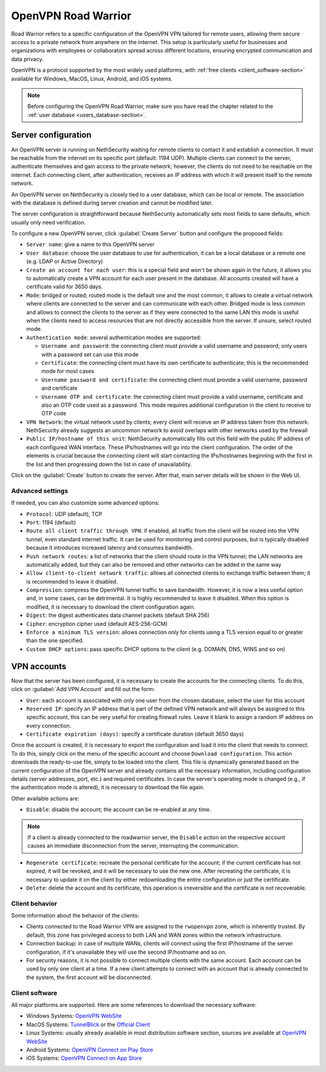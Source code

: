 .. _openvpn_roadwarrior-section:

====================
OpenVPN Road Warrior
====================


Road Warrior refers to a specific configuration of the OpenVPN VPN tailored for remote users, allowing them secure access to a
private network from anywhere on the internet.
This setup is particularly useful for businesses and organizations with employees or collaborators spread across different locations,
ensuring encrypted communication and data privacy.

OpenVPN is a protocol supported by the most widely used platforms, with :ref:`free clients <client_software-section>` available for Windows, MacOS, Linux, Android, and iOS systems.

.. note::  Before configuring the OpenVPN Road Warrior, make sure you have read the chapter related to the :ref:`user database <users_database-section>`.

Server configuration
--------------------

An OpenVPN server is running on NethSecurity waiting for remote clients to contact it and establish a connection. It must be reachable from the internet on its specific port (default: 1194 UDP).
Multiple clients can connect to the server, authenticate themselves and gain access to the private network; however, the clients do not need to be reachable on the internet. Each connecting client, after authentication, receives an IP address with which it will present itself to the remote network.

An OpenVPN server on NethSecurity is closely tied to a user database, which can be local or remote.
The association with the database is defined during server creation and cannot be modified later.

The server configuration is straightforward because NethSecurity automatically sets most fields to sane defaults, which usually only need verification.

To configure a new OpenVPN server, click :guilabel:`Create Server` button and configure the proposed fields:

* ``Server name``: give a name to this OpenVPN server

* ``User database``: choose the user database to use for authentication, it can be a local database or a remote one (e.g. LDAP or Active Directory)

* ``Create an account for each user``: this is a special field and won't be shown again in the future, it allows you to automatically create a VPN account for each user present in the database. All accounts created will have a certificate valid for 3650 days.

* ``Mode``: bridged or routed; routed mode is the default one and the most common, it allows to create a virtual network where clients 
  are connected to the server and can communicate with each other.
  Bridged mode is less common and allows to connect the clients to the server as if they were connected to the same LAN
  this mode is useful when the clients need to access resources that are not directly accessible from the server.
  If unsure, select routed mode.

* ``Authentication mode``: several authentication modes are supported:

  * ``Username and password``: the connecting client must provide a valid username and password; only users with a password set can use this mode

  * ``Certificate``: the connecting client must have its own certificate to authenticate; this is the recommended mode for most cases

  * ``Username password and certificate``: the connecting client must provide a valid username, password and certificate 

  * ``Username OTP and certificate``: the connecting client must provide a valid username, certificate and also an OTP code used as a password. This mode requires additional configuration in the client to receive to OTP code

* ``VPN Network``: the virtual network used by clients; every client will receive an IP address taken from this network. NethSecurity already suggests an uncommon network to avoid overlaps with other networks used by the firewall

* ``Public IP/hostname of this unit``: NethSecurity automatically fills out this field with the public IP address of each configured WAN interface.
  These IPs/hostnames will go into the client configuration.
  The order of the elements is crucial because the connecting client will start contacting the IPs/hostnames beginning with the first in the list and then progressing down the list in case of unavailability.

Click on the :guilabel:`Create` button to create the server. After that, main server details will be shown in the Web UI.

Advanced settings
^^^^^^^^^^^^^^^^^

If needed, you can also customize some advanced options:

* ``Protocol``: UDP (default), TCP 

* ``Port``: 1194 (default)

* ``Route all client traffic through VPN``: if enabled, all traffic from the client will be routed into the VPN tunnel, even standard internet traffic. It can be used for monitoring and control purposes, but is typically disabled because it introduces increased latency and consumes bandwidth.

* ``Push network routes``: a list of networks that the client should route in the VPN tunnel; the LAN networks are automatically added, but they can also be removed and other networks can be added in the same way

* ``Allow client-to-client network traffic``: allows all connected clients to exchange traffic between them; it is recommended to leave it disabled.

* ``Compression``: compress the OpenVPN tunnel traffic to save bandwidth. However, it is now a less useful option and, in some cases, can be detrimental. It is highly recommended to leave it disabled. When this option is modified, it is necessary to download the client configuration again.

* ``Digest``: the digest authenticates data channel packets (default SHA 256)

* ``Cipher``: encryption cipher used (default AES-256-GCM) 

* ``Enforce a minimum TLS version``: allows connection only for clients using a TLS version equal to or greater than the one specified.

* ``Custom DHCP options``: pass specific DHCP options to the client (e.g. DOMAIN, DNS, WINS and so on)


VPN accounts
---------------

Now that the server has been configured, it is necessary to create the accounts for the connecting clients. To do this, click on :guilabel:`Add VPN Account` and fill out the form:

* ``User``: each account is associated with only one user from the chosen database, select the user for this account

* ``Reserved IP``: specify an IP address that is part of the defined VPN network and will always be assigned to this specific account, this can be very useful for creating firewall rules. Leave it blank to assign a random IP address on every connection.

* ``Certificate expiration (days)``: specify a certificate duration (default 3650 days)

Once the account is created, it is necessary to export the configuration and load it into the client that needs to connect. To do this, simply click on the menu of the specific account and choose ``Download configuration``.
This action downloads the ready-to-use file, simply to be loaded into the client. This file is dynamically generated based on the current configuration of the OpenVPN server and already contains all the necessary information, including configuration details (server addresses, port, etc.) and required certificates. In case the server's operating mode is changed (e.g., if the authentication mode is altered), it is necessary to download the file again.

Other available actions are:

* ``Disable``: disable the account; the account can be re-enabled at any time.

.. note:: If a client is already connected to the roadwarrior server, the ``Disable`` action on the respective account causes an immediate disconnection from the server, interrupting the communication.

* ``Regenerate certificate``: recreate the personal certificate for the account; if the current certificate has not expired, it will be revoked, and it will be necessary to use the new one. After recreating the certificate, it is necessary to update it on the client by either redownloading the entire configuration or just the certificate.

* ``Delete``: delete the account and its certificate, this operation is irreversible and the certificate is not recoverable.

Client behavior
^^^^^^^^^^^^^^^

Some information about the behavior of the clients:

* Clients connected to the Road Warrior VPN are assigned to the ``rwopenvpn`` zone, which is inherently trusted.
  By default, this zone has privileged access to both LAN and WAN zones within the network infrastructure.

* Connection backup: in case of multiple WANs, clients will connect using the first IP/hostname of the server configuration, if it's unavailable they will use the second IP/hostname and so on.

* For security reasons, it is not possible to connect multiple clients with the same account. Each account can be used by only one client at a time. 
  If a new client attempts to connect with an account that is already connected to the system, the first account will be disconnected.


.. _client_software-section:

Client software
^^^^^^^^^^^^^^^

All major platforms are supported. Here are some references to download the necessary software:

* Windows Systems: `OpenVPN WebSite <https://openvpn.net/community-downloads/>`_ 

* MacOS Systems: `TunnelBlick <https://tunnelblick.net/>`_ or the `Official Client <https://openvpn.net/client-connect-vpn-for-mac-os/>`_

* Linux Systems: usually already available in most distribution software section, sources are available at `OpenVPN WebSite <https://openvpn.net/community-downloads/>`_ 

* Android Systems: `OpenVPN Connect on Play Store <https://play.google.com/store/apps/details?id=net.openvpn.openvpn>`_

* iOS Systems: `OpenVPN Connect on App Store <https://apps.apple.com/it/app/openvpn-connect-openvpn-app/id590379981>`_
